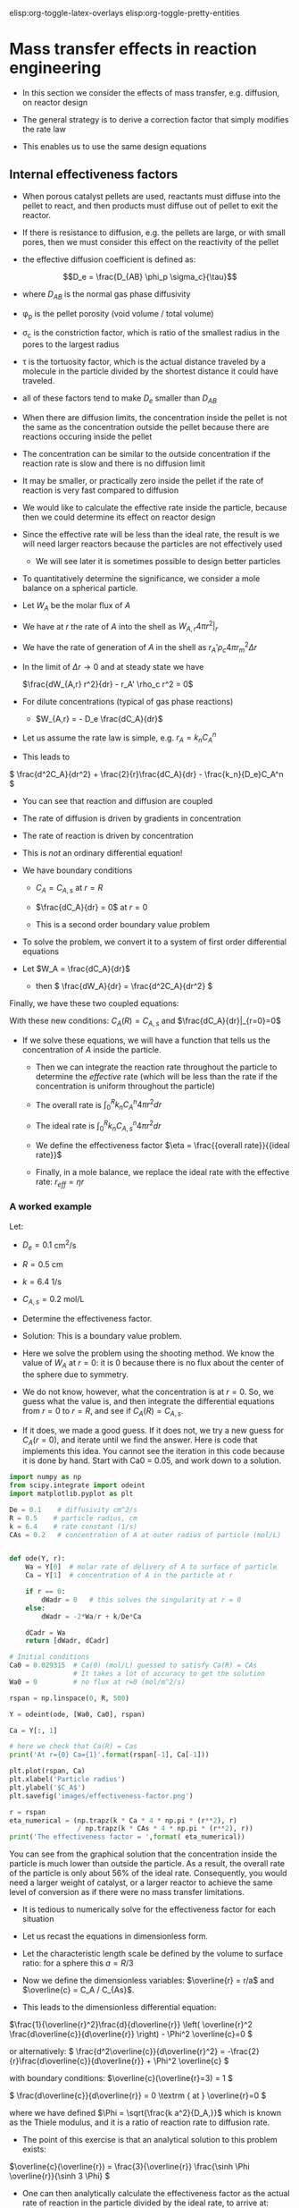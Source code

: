 #+STARTUP: showall
elisp:org-toggle-latex-overlays  elisp:org-toggle-pretty-entities

* Mass transfer effects in reaction engineering

- In this section we consider the effects of mass transfer, e.g. diffusion, on reactor design

- The general strategy is to derive a correction factor that simply modifies the rate law

- This enables us to use the same design equations

** Internal effectiveness factors

- When porous catalyst pellets are used, reactants must diffuse into the pellet to react, and then products must diffuse out of pellet to exit the reactor.

#+attr_org: :width 300
[[./images/porous-particle.png]]

- If there is resistance to diffusion, e.g. the pellets are large, or with small pores, then we must consider this effect on the reactivity of the pellet

- the effective diffusion coefficient is defined as:

\[D_e = \frac{D_{AB} \phi_p \sigma_c}{\tau}\]

  + where $D_{AB}$ is the normal gas phase diffusivity

  + \phi_p is the pellet porosity (void volume / total volume)

  + \sigma_c is the constriction factor, which is ratio of the smallest radius in the pores to the largest radius

  + \tau is the tortuosity factor, which is the actual distance traveled by a molecule in the particle divided by the shortest distance it could have traveled.

  + all of these factors tend to make $D_e$ smaller than $D_{AB}$

- When there are diffusion limits, the concentration inside the pellet is not the same as the concentration outside the pellet because there are reactions occuring inside the pellet

#+attr_org: :width 300
[[./images/concentration-profiles-porous-particle.png]]

  + The concentration can be similar to the outside concentration if the reaction rate is slow and there is no diffusion limit

  + It may be smaller, or practically zero inside the pellet if the rate of reaction is very fast compared to diffusion

- We would like to calculate the effective rate inside the particle, because then we could determine its effect on reactor design

- Since the effective rate will be less than the ideal rate, the result is we will need larger reactors because the particles are not effectively used
 + We will see later it is sometimes possible to design better particles

- To quantitatively determine the significance, we consider a mole balance on a spherical particle.

#+attr_org: :width 300
[[./images/mole-balance-differential-sphere.png]]

  + Let $W_{A}$ be the molar flux of $A$

  + We have at $r$ the rate of $A$ into the shell as \(W_{A,r} 4 \pi r^2 |_r\)

  + We have the rate of generation of $A$ in the shell as \(r_A' \rho_c 4 \pi r_m^2 \Delta r \)

- In the limit of $\Delta r \rightarrow 0$ and at steady state we have

 \(\frac{dW_{A,r} r^2}{dr} - r_A' \rho_c r^2 = 0\)

- For dilute concentrations (typical of gas phase reactions)
 + \(W_{A,r} = - D_e \frac{dC_A}{dr}\)

- Let us assume the rate law is simple, e.g. \(r_A = k_n C_A^n\)

- This leads to

\( \frac{d^2C_A}{dr^2} + \frac{2}{r}\frac{dC_A}{dr} - \frac{k_n}{D_e}C_A^n   \)

 + You can see that reaction and diffusion are coupled

 + The rate of diffusion is driven by gradients in concentration

 + The rate of reaction is driven by concentration

 + This is /not/ an ordinary differential equation!

- We have boundary conditions

 + $C_A = C_{A,s}$ at $r=R$

 + \(\frac{dC_A}{dr} = 0\) at $r=0$

 + This is a second order boundary value problem

- To solve the problem, we convert it to a system of first order differential equations

- Let $W_A = \frac{dC_A}{dr}$
 + then \( \frac{dW_A}{dr} = \frac{d^2C_A}{dr^2}  \)

Finally, we have these two coupled equations:

\begin{align}
\frac{dW_A}{dr} + \frac{2}{r}W_A - \frac{k_n}{De}C_A^n\\
\frac{dC_A}{dr} = W_A
\end{align}

With these new conditions: $C_A(R) = C_{A,s}$ and $\frac{dC_A}{dr}|_{r=0}=0$

- If we solve these equations,  we will have a function that tells us the concentration of $A$ inside the particle.

 + Then we can integrate the reaction rate throughout the particle to determine the /effective/ rate (which will be less than the rate if the concentration is uniform throughout the particle)

 + The overall rate is \( \int_0^R k_n C_A^n 4 \pi r^2 dr \)

 + The ideal rate is \( \int_0^R k_n C_{A,s}^n 4 \pi r^2 dr \)

 + We define the effectiveness factor $\eta = \frac{{overall rate}}{{ideal rate}}$

 + Finally, in a mole balance, we replace the ideal rate with the effective rate: $r_{eff} = \eta r$

*** A worked example
    :PROPERTIES:
    :ID:       84EACC33-B8FE-4A45-AF61-7A9009B53729
    :END:
Let:
- $D_e = 0.1$ cm^2/s
- $R = 0.5$ cm
- $k = 6.4$ 1/s
- $C_{A,s} = 0.2$ mol/L

- Determine the effectiveness factor.

- Solution: This is a boundary value problem.

- Here we solve the problem using the shooting method. We know the value of $W_A$ at $r=0$: it is 0 because there is no flux about the center of the sphere due to symmetry.

- We do not know, however, what the concentration is at $r=0$. So, we guess what the value is, and then integrate the differential equations from $r=0$ to $r=R$, and see if $C_A(R) = C_{A,s}$.

- If it does, we made a good guess. If it does not, we try a new guess for $C_A(r=0)$, and iterate until we find the answer. Here is code that implements this idea. You cannot see the iteration in this code because it is done by hand. Start with Ca0 = 0.05, and work down to a solution.

#+BEGIN_SRC python
import numpy as np
from scipy.integrate import odeint
import matplotlib.pyplot as plt

De = 0.1    # diffusivity cm^2/s
R = 0.5    # particle radius, cm
k = 6.4    # rate constant (1/s)
CAs = 0.2   # concentration of A at outer radius of particle (mol/L)


def ode(Y, r):
    Wa = Y[0]  # molar rate of delivery of A to surface of particle
    Ca = Y[1]  # concentration of A in the particle at r

    if r == 0:
        dWadr = 0   # this solves the singularity at r = 0
    else:
        dWadr = -2*Wa/r + k/De*Ca

    dCadr = Wa
    return [dWadr, dCadr]

# Initial conditions
Ca0 = 0.029315  # Ca(0) (mol/L) guessed to satisfy Ca(R) = CAs
                # It takes a lot of accuracy to get the solution
Wa0 = 0         # no flux at r=0 (mol/m^2/s)

rspan = np.linspace(0, R, 500)

Y = odeint(ode, [Wa0, Ca0], rspan)

Ca = Y[:, 1]

# here we check that Ca(R) = Cas
print('At r={0} Ca={1}'.format(rspan[-1], Ca[-1]))

plt.plot(rspan, Ca)
plt.xlabel('Particle radius')
plt.ylabel('$C_A$')
plt.savefig('images/effectiveness-factor.png')

r = rspan
eta_numerical = (np.trapz(k * Ca * 4 * np.pi * (r**2), r)
                 / np.trapz(k * CAs * 4 * np.pi * (r**2), r))
print('The effectiveness factor = ',format( eta_numerical))
#+END_SRC

#+RESULTS:
: At r=0.5 Ca=0.200001488652
: ('The effectiveness factor = ', '0.563011348314')

[[./images/effectiveness-factor.png]]

You can see from the graphical solution that the concentration inside the particle is much lower than outside the particle. As a result, the overall rate of the particle is only about 56% of the ideal rate. Consequently, you would need a larger weight of catalyst, or a larger reactor to achieve the same level of conversion as if there were no mass transfer limitations.

- It is tedious to numerically solve for the effectiveness factor for each situation

- Let us recast the equations in dimensionless form.

- Let the characteristic length scale be defined by the volume to surface ratio: for a sphere this $a = R/3$

- Now we define the dimensionless variables: $\overline{r} = r/a$ and $\overline{c} = C_A / C_{As}$.

- This leads to the dimensionless differential equation:

\(\frac{1}{\overline{r}^2}\frac{d}{d\overline{r}}  \left( \overline{r}^2 \frac{d\overline{c}}{d\overline{r}} \right) - \Phi^2 \overline{c}=0 \)

or alternatively:
\( \frac{d^2\overline{c}}{d\overline{r}^2} = -\frac{2}{r}\frac{d\overline{c}}{d\overline{r}}  + \Phi^2 \overline{c}  \)

with boundary conditions:
\(\overline{c}(\overline{r}=3) = 1 \)

\( \frac{d\overline{c}}{d\overline{r}} = 0 \textrm
{ at } \overline{r}=0   \)

where we have defined $\Phi = \sqrt{\frac{k a^2}{D_A,}}$ which is known as the Thiele modulus, and it is a ratio of reaction rate to diffusion rate.

- The point of this exercise is that an analytical solution to this problem exists:

\(\overline{c}(\overline{r}) = \frac{3}{\overline{r}} \frac{\sinh \Phi \overline{r}}{\sinh 3 \Phi}  \)

- One can then analytically calculate the effectiveness factor as the actual rate of reaction in the particle divided by the ideal rate, to arrive at:

\( \eta = \frac{1}{\Phi}  \left [\frac{1}{\tanh 3 \Phi} - \frac{1}{3 \Phi} \right]\)

- This solution is plotted in two different ways below.

#+BEGIN_SRC python
import numpy as np
import matplotlib.pyplot as plt

Phi = np.linspace(0, 100, 1000)
eta = 1.0 / Phi * (1.0 / np.tanh(3 * Phi) - 1.0 / (3 * Phi))

f, (ax1, ax2) = plt.subplots(1, 2)
ax1.plot(Phi, eta)
ax1.set_xlim([0, 20])
ax1.set_xlabel(r'$\Phi$')
ax1.set_ylabel(r'$\eta$')

ax2.loglog(Phi, eta)
ax2.loglog(Phi, 1.0 / Phi, 'k--', label=r'1/$\Phi$')
ax2.loglog(Phi, np.ones(shape=Phi.shape), 'b--', label='1')
ax2.set_xlabel(r'$\Phi$')
ax2.set_ylabel(r'$\eta$')
ax2.legend(loc='best')

plt.tight_layout()
plt.savefig('images/thiele-modulus.png')
#+END_SRC

#+RESULTS:

[[./images/thiele-modulus.png]]

- The log-log plot is the more useful way to see the behavior.

- For $\Phi \ll 1$ the effectiveness factor is practically one. That means the diffusion rate is much faster than reaction, so the concentration in the pellet is practically uniform and equal to the surface concentration.

- For $\Phi \gg 1$ then $\eta \approx 1/ \Phi$. 
- Near $\Phi = 1$ you may want to evaluate the actual solution.

